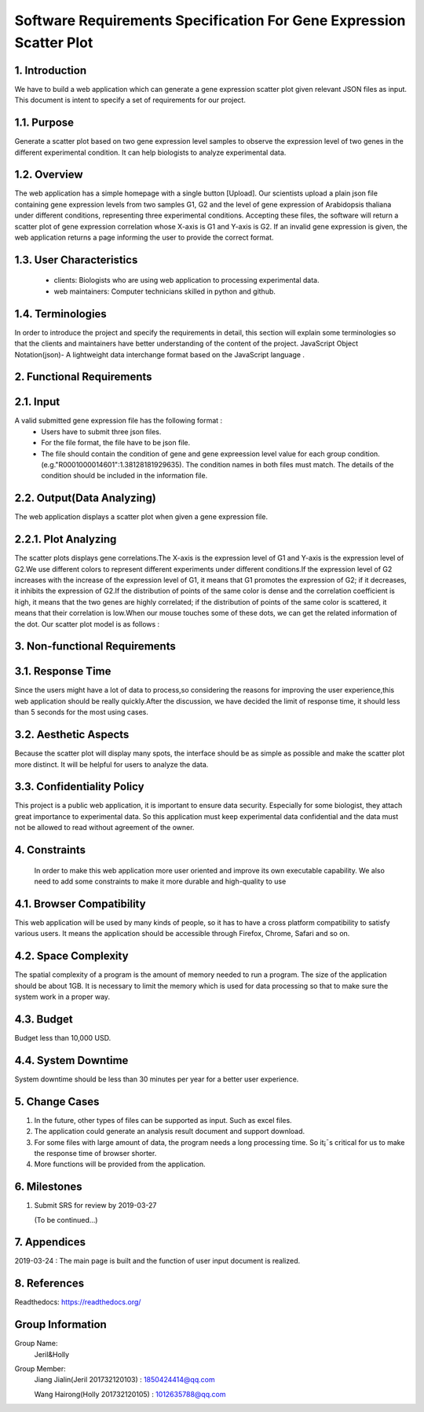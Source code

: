 Software Requirements Specification For Gene Expression Scatter Plot
=====================================================================
1. Introduction
----------------
We have to build a web application which can generate a gene expression scatter plot given relevant JSON files as input.  This document is intent to specify a set of requirements for our project. 

1.1. Purpose
-------------
Generate a scatter plot based on two gene expression level samples to observe the expression level of two genes in the different experimental condition. It can help biologists to analyze experimental data.

1.2. Overview
-------------
The web application has a simple homepage with a single button [Upload]. Our scientists upload a plain json file containing gene expression levels from two samples G1, G2 and the level of gene expression of Arabidopsis  thaliana under different conditions, representing three experimental conditions. Accepting these files, the software will return a scatter plot of gene expression correlation whose X-axis is G1 and Y-axis is G2. If an invalid gene expression is given, the web application returns a page informing the user to provide the correct format.

1.3. User Characteristics   
-------------------------                                                                                                         
 * clients: Biologists who are using web application to processing experimental data.  
                              
 * web maintainers: Computer technicians skilled in python and github.

1.4. Terminologies
------------------
In order to introduce the project and specify the requirements in detail, this section will explain some terminologies so that the clients and maintainers have better understanding of the content of the project.
JavaScript Object Notation(json)- A lightweight data interchange format based on the JavaScript language .

2. Functional Requirements
---------------------------
2.1. Input
------------------
A valid submitted gene expression file has the following format :
  * Users have to submit three json files.
  * For the file format, the file have to be json file.
  * The file should contain the condition of gene and gene expreession level value for each group condition. (e.g."R0001000014601":1.38128181929635). The condition names in both files must match. The details of the condition should be included in the information file.

2.2. Output(Data Analyzing)
---------------------------
The web application displays a scatter plot when given a gene expression file.

2.2.1. Plot Analyzing
---------------------
The scatter plots displays gene correlations.The X-axis is the expression level of G1 and Y-axis is the expression level of  G2.We use different colors to represent different experiments under different conditions.If the expression level of G2 increases with the increase of the expression level of G1, it means that G1 promotes the expression of G2; if it decreases, it inhibits the expression of G2.If the distribution of points of the same color is dense and the correlation coefficient is high, it means that the two genes are highly correlated; if the distribution of points of the same color is scattered, it means that their correlation is low.When our mouse touches some of these dots, we can get the  related information of the dot.
Our scatter plot model is as follows : 

.. image:: lucHome/source/spot.png
      

3. Non-functional Requirements
-------------------------------
3.1. Response Time
-------------------
Since the users might have a lot of data to process,so considering the reasons for improving the user experience,this web application should be really quickly.After the discussion, we have decided the limit of response time, it should less than 5 seconds for the most using cases.

3.2. Aesthetic Aspects
----------------------
Because the scatter plot will display many spots, the interface should be as simple as possible and make the scatter plot more distinct. It will be helpful for users to analyze the data.

3.3. Confidentiality Policy
---------------------------
This project is a public web application, it is important to ensure data security. Especially for some biologist, they attach great importance to experimental data. So this application must keep experimental data confidential and the data must not be allowed to read without agreement of the owner.

4. Constraints
----------------------
 In order to make this web application more user oriented and improve its own executable capability. We also need to add some constraints to make it more durable and high-quality to use

4.1. Browser Compatibility
--------------------------
This web application will be used by many kinds of people, so it has to have a cross platform compatibility to satisfy various users. It means the application should be accessible through Firefox, Chrome, Safari and so on.

4.2. Space Complexity
----------------------
The spatial complexity of a program is the amount of memory needed to run a program. The size of the application should be about 1GB. It is necessary to limit the memory which is used for data processing so that  to make sure the system work in a proper way.

4.3. Budget
----------------------
Budget less than 10,000 USD.

4.4. System Downtime
----------------------
System downtime should be less than 30 minutes per year for a better user experience.

5. Change Cases
----------------------
(1)	In the future, other types of files can be supported as input. Such as excel files.
(2)	The application could generate an analysis result document and support download.
(3)	For some files with large amount of data, the program needs a long processing time. So it¡¯s critical for us to make the response time of browser shorter. 
(4)	More functions will be provided from the application.

6. Milestones
----------------------
1. Submit SRS for review by 2019-03-27
   
   (To be continued...)

7. Appendices
----------------------
2019-03-24 : The main page is built and the function of user input document is realized.

8. References
----------------------
Readthedocs:  https://readthedocs.org/

Group Information
----------------------
Group Name:
 Jeril&Holly

Group Member:
 Jiang Jialin(Jeril 201732120103) : 1850424414@qq.com

 Wang Hairong(Holly 201732120105) : 1012635788@qq.com 
